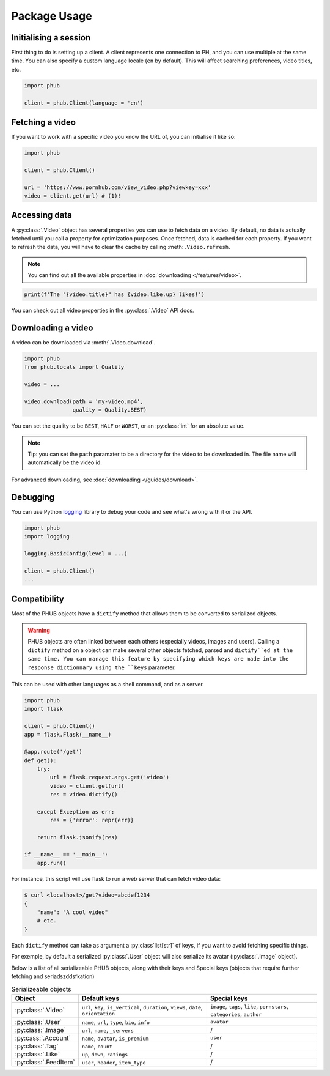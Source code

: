Package Usage
=============

Initialising a session
----------------------

First thing to do is setting up a client.
A client represents one connection to PH,
and you can use multiple at the same time.
You can also specify a custom language
locale (``en`` by default). This will
affect searching preferences, video titles,
etc.

.. code-block:: python

    import phub

    client = phub.Client(language = 'en')

Fetching a video
----------------

If you want to work with a specific video
you know the URL of, you can initialise it
like so:

.. code-block:: python

    import phub

    client = phub.Client()

    url = 'https://www.pornhub.com/view_video.php?viewkey=xxx'
    video = client.get(url) # (1)!

.. code-annotations::
    #.
        Note that you can also load the video 
        using the `viewkey` paramater in the URL.

        .. code-block:: python

            video = client.get(key = 'xxx')

Accessing data
--------------

A :py:class:`.Video` object has several properties you can use to fetch
data on a video. By default, no data is actually fetched until you call
a property for optimization purposes. Once fetched, data is cached for
each property. If you want to refresh the data, you will have to clear
the cache by calling :meth:``.Video.refresh``.

.. note::
  
  You can find out all the available properties
  in :doc:`downloading </features/video>`.

.. code-block:: python

    print(f'The "{video.title}" has {video.like.up} likes!')

You can check out all video properties in the :py:class:`.Video` API docs.

Downloading a video
-------------------

A video can be downloaded via :meth:`.Video.download`.

.. code-block:: python

    import phub
    from phub.locals import Quality

    video = ...

    video.download(path = 'my-video.mp4',
                   quality = Quality.BEST)

You can set the quality to be ``BEST``, ``HALF`` or ``WORST``, or an :py:class:`int`
for an absolute value.

.. note:: Tip: you can set the ``path`` paramater to be a directory for the video
    to be downloaded in. The file name will automatically be the video id. 

For advanced downloading, see :doc:`downloading </guides/download>`.

Debugging
---------

You can use Python `logging`_ library to debug your code and see what's wrong with
it or the API.

.. _logging: https://docs.python.org/3/library/logging.html

.. code-block:: python

    import phub
    import logging

    logging.BasicConfig(level = ...)

    client = phub.Client()
    ...

Compatibility
-------------

Most of the PHUB objects have a ``dictify`` method that allows
them to be converted to serialized objects.

.. warning::

  PHUB objects are often linked between each others (especially videos, images and users).
  Calling a ``dictify`` method on a object can make several other objects fetched, parsed
  and ``dictify``ed at the same time. You can manage this feature by specifying which keys
  are made into the response dictionnary using the ``keys`` parameter.  

This can be used with other languages as a shell command, and
as a server.

.. code-block:: python

    import phub
    import flask

    client = phub.Client()
    app = flask.Flask(__name__)

    @app.route('/get')
    def get():
        try:
            url = flask.request.args.get('video')
            video = client.get(url)
            res = video.dictify()
        
        except Exception as err:
            res = {'error': repr(err)}
        
        return flask.jsonify(res)

    if __name__ == '__main__':
        app.run()

For instance, this script will use flask to run a web server
that can fetch video data:

.. code-block:: bash

    $ curl <localhost>/get?video=abcdef1234
    {
        "name": "A cool video"
        # etc.
    }

Each ``dictify`` method can take as argument a :py:class`list[str]` of keys,
if you want to avoid fetching specific things.

For exemple, by default a serialized :py:class:`.User` object will also serialize
its avatar (:py:class:`.Image` object).

Below is a list of all serializeable PHUB objects, along with their keys and Special
keys (objects that require further fetching and seriadszddsfkation)

.. list-table:: Serializeable objects
    :header-rows: 1

    * - Object
      - Default keys
      - Special keys

    * - :py:class:`.Video`
      - ``url``, ``key``, ``is_vertical``, ``duration``, ``views``, ``date``, ``orientation``
      - ``image``, ``tags``, ``like``, ``pornstars``, ``categories``, ``author``
    
    * - :py:class:`.User`
      - ``name``, ``url``, ``type``, ``bio``, ``info``
      - ``avatar``

    * - :py:class:`.Image`
      - ``url``, ``name``, ``_servers``
      - /

    * - :py:cass:`.Account`
      - ``name``, ``avatar``, ``is_premium``
      - ``user``
    
    * - :py:class:`.Tag`
      - ``name``, ``count``
      - /
    
    * - :py:class:`.Like`
      - ``up``, ``down``, ``ratings``
      - /
    
    * - :py:class:`.FeedItem`
      - ``user``, ``header``, ``item_type``
      - /